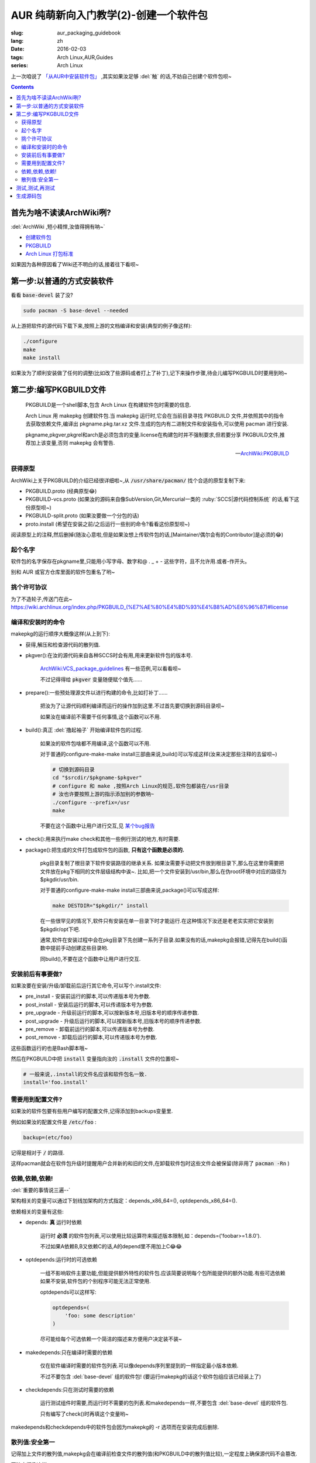 AUR 纯萌新向入门教学(2)-创建一个软件包
===================================================

:slug: aur_packaging_guidebook
:lang: zh
:date: 2016-02-03
:tags: Arch Linux,AUR,Guides
:series: Arch Linux

.. PELICAN_BEGIN_SUMMARY

上一次咱说了 `「从AUR中安装软件包」 </aur_fresh_guidebook.html>`_ ,其实如果汝足够 :del:`触` 的话,不妨自己创建个软件包呗~

.. PELICAN_END_SUMMARY

.. contents::

首先为啥不读读ArchWiki咧?
-----------------------------------------------------------------

:del:`ArchWiki ,短小精悍,汝值得拥有呐~`

* `创建软件包 <https://wiki.archlinux.org/index.php/Creating_packages_%28%E7%AE%80%E4%BD%93%E4%B8%AD%E6%96%87%29>`_

* `PKGBUILD <https://wiki.archlinux.org/index.php/PKGBUILD_%28%E7%AE%80%E4%BD%93%E4%B8%AD%E6%96%87%29>`_

* `Arch Linux 打包标准 <https://wiki.archlinux.org/index.php/Arch_packaging_standards_(%E7%AE%80%E4%BD%93%E4%B8%AD%E6%96%87)>`_

如果因为各种原因看了Wiki还不明白的话,接着往下看呗~
  
第一步:以普通的方式安装软件
-----------------------------------------------------------------

看看 :code:`base-devel` 装了没?

.. code-block:: bash
    
    sudo pacman -S base-devel --needed

从上游把软件的源代码下载下来,按照上游的文档编译和安装(典型的例子像这样):

.. code-block:: bash
    
   ./configure
   make
   make install

如果汝为了顺利安装做了任何的调整(比如改了些源码或者打上了补丁),记下来操作步骤,待会儿编写PKGBUILD时要用到哟~


第二步:编写PKGBUILD文件
-------------------------------------------------

    PKGBUILD是一个shell脚本,包含 Arch Linux 在构建软件包时需要的信息.

    Arch Linux 用 makepkg 创建软件包.当 makepkg 运行时,它会在当前目录寻找 PKGBUILD 文件,并依照其中的指令去获取依赖文件,编译出 pkgname.pkg.tar.xz 文件.生成的包内有二进制文件和安装指令,可以使用 pacman 进行安装.

    pkgname,pkgver,pkgrel和arch是必须包含的变量.license在构建包时并不强制要求,但若要分享 PKGBUILD文件,推荐加上该变量,否则 makepkg 会有警告. 

    -- `ArchWiki:PKGBUILD <https://wiki.archlinux.org/index.php/PKGBUILD_%28%E7%AE%80%E4%BD%93%E4%B8%AD%E6%96%87%29>`_

---------------------
获得原型
---------------------

ArchWiki上关于PKGBUILD的介绍已经很详细啦~,从 :code:`/usr/share/pacman/` 找个合适的原型复制下来:

* PKGBUILD.proto       (经典原型😂)
* PKGBUILD-vcs.proto   (如果汝的源码来自像SubVersion,Git,Mercurial一类的 :ruby:`SCCS|源代码控制系统` 的话,看下这份原型呗~)
* PKGBUILD-split.proto (如果汝要做一个分包的话)
* proto.install        (希望在安装之前/之后运行一些别的命令?看看这份原型呗~)

阅读原型上的注释,然后删掉(随汝心意啦,但是如果汝想上传软件包的话,[Maintainer/偶尔会有的Contributor]是必须的😂)

--------------------
起个名字
--------------------

软件包的名字保存在pkgname里,只能用小写字母、数字和@ . _ + - 这些字符，且不允许用.或者-作开头。

别和 AUR 或官方仓库里面的软件包重名了哟~

--------------------
挑个许可协议
--------------------

为了不造轮子,传送门在此~ `<https://wiki.archlinux.org/index.php/PKGBUILD_(%E7%AE%80%E4%BD%93%E4%B8%AD%E6%96%87)#license>`_

---------------------
编译和安装时的命令
---------------------

makepkg的运行顺序大概像这样(从上到下):

* 获得,解压和检查源代码的散列值.

* pkgver():在汝的源代码来自各种SCCS时会有用,用来更新软件包的版本号.

    `ArchWiki:VCS_package_guidelines <https://wiki.archlinux.org/index.php/VCS_package_guidelines#The_pkgver.28.29_function>`_ 有一些范例,可以看看呗~
    
    不过记得得给 :code:`pkgver` 变量随便赋个值先......
    
* prepare():一些预处理源文件以进行构建的命令,比如打补丁......

    把汝为了让源代码顺利编译而运行的操作加到这里.不过首先要切换到源码目录呗~
    
    如果汝在编译前不需要干任何事情,这个函数可以不用.
    
* build():真正 :del:`撸起袖子` 开始编译软件包的过程.
    
    如果汝的软件包啥都不用编译,这个函数可以不用.
    
    对于普通的configure-make-make install三部曲来说,build()可以写成这样(汝来决定那些注释的去留呗~)
    
    .. code-block:: bash
    
        # 切换到源码目录
        cd "$srcdir/$pkgname-$pkgver"
        # configure 和 make ,按照Arch Linux的规范,软件包都装在/usr目录
        # 汝也许要按照上游的指示添加别的参数呐~
        ./configure --prefix=/usr
        make
    
    不要在这个函数中让用户进行交互,见 `某个bug报告 <https://bugs.archlinux.org/task/13214>`_

* check():用来执行make check和其他一些例行测试的地方,有时需要.

* package():把生成的文件打包成软件包的函数, **只有这个函数是必须的.** 

    pkg目录复制了根目录下软件安装路径的继承关系.
    如果汝需要手动把文件放到根目录下,那么在这里你需要把文件放在pkg下相同的文件层级结构中诶~.
    比如,把一个文件安装到/usr/bin,那么在伪root环境中对应的路径为$pkgdir/usr/bin.
    
    对于普通的configure-make-make install三部曲来说,package()可以写成这样:
    
    .. code-block:: bash
    
        make DESTDIR="$pkgdir/" install
        
    在一些很罕见的情况下,软件只有安装在单一目录下时才能运行.在这种情况下汝还是老老实实把它安装到$pkgdir/opt下吧.

    通常,软件在安装过程中会在pkg目录下先创建一系列子目录.如果没有的话,makepkg会报错,记得先在build()函数中提前手动创建这些目录哟.
    
    同build(),不要在这个函数中让用户进行交互.

--------------------------------
安装前后有事要做?
--------------------------------

如果汝要在安装/升级/卸载前后运行其它命令,可以写个.install文件:

* pre_install - 安装前运行的脚本,可以传递版本号为参数.
* post_install - 安装后运行的脚本,可以传递版本号为参数.
* pre_upgrade - 升级前运行的脚本,可以按新版本号,旧版本号的顺序传递参数.
* post_upgrade - 升级后运行的脚本,可以按新版本号,旧版本号的顺序传递参数.
* pre_remove - 卸载前运行的脚本,可以传递版本号为参数.
* post_remove - 卸载后运行的脚本,可以传递版本号为参数.

这些函数运行的也是Bash脚本哦~     

然后在PKGBUILD中把 :code:`install` 变量指向汝的 :code:`.install` 文件的位置呗~

.. code-block:: bash

    # 一般来说,.install的文件名应该和软件包名一致.
    install='foo.install'
    
-------------------------------
需要用到配置文件?
-------------------------------

如果汝的软件包要有些用户编写的配置文件,记得添加到backups变量里.

例如如果汝的配置文件是 :code:`/etc/foo` :

.. code-block:: bash

    backup=(etc/foo)
    
记得是相对于 :code:`/` 的路径.

这样pacman就会在软件包升级时提醒用户合并新的和旧的文件,在卸载软件包时这些文件会被保留(除非用了 :code:`pacman -Rn` )

---------------------------------
依赖,依赖,依赖!
---------------------------------

:del:`重要的事情说三遍--`

架构相关的变量可以通过下划线加架构的方式指定：depends_x86_64=(), optdepends_x86_64=().

依赖相关的变量有这些:

* depends: **真** 运行时依赖

    运行时 **必须** 的软件包列表,可以使用比较运算符来描述版本限制,如：depends=('foobar>=1.8.0').
    
    不过如果A依赖B,B又依赖C的话,A的depend里不用加上C😂😂
    
* optdepends:运行时的可选依赖

    一组不影响软件主要功能,但能提供额外特性的软件包.应该简要说明每个包所能提供的额外功能.有些可选依赖如果不安装,软件包的个别程序可能无法正常使用. 
    
    optdepends可以这样写:
    
    .. code-block :: bash
    
        optdepends=(
            'foo: some description'
        )
    
    尽可能给每个可选依赖一个简洁的描述来方便用户决定装不装~
    
* makedepends:只在编译时需要的依赖

    仅在软件编译时需要的软件包列表.可以像depends序列里提到的一样指定最小版本依赖. 
    
    不过不要包含 :del:`base-devel` 组的软件包! (要运行makepkg的话这个软件包组应该已经装上了)
    
* checkdepends:只在测试时需要的依赖

    运行测试组件时需要,而运行时不需要的包列表.和makedepends一样,不要包含 :del:`base-devel` 组的软件包.
    
    只有编写了check()时再填这个变量哟~
    
makedepends和checkdepends中的软件包会因为makepkg的 -r 选项而在安装完成后删除.

-------------------------
散列值:安全第一
-------------------------

记得加上文件的散列值,makepkg会在编译前检查文件的散列值(和PKGBUILD中的散列值比较),一定程度上确保源代码不会篡改.

写法大概像这样:

.. code-block :: bash

    {这里是汝选择的散列算法}=('{散列值}')
    
散列值的顺序取决于汝的sources变量,例如如果汝选择sha512sum的话:

.. code-block :: bash

    sha512sums=(".....") 
    
建议使用sha256sums(或更高的位数),md5已经发现有 `碰撞漏洞 <https://en.wikipedia.org/wiki/MD5>`_ ,sha1已经发现Preimage漏洞(已知校验和的情况下，可以生成一段字符串产生相同的校验和,)

如果汝的源代码来自SCCS的话,因为文件在不断变化,所以需要让makepkg跳过散列值检查:
    
.. code-block :: bash

    sha512sums=("SKIP")

记得在修改某个文件以后用新的散列值这个变量呗~


测试,测试,再测试
------------------------------------

.. alert-info ::

    :del:`如果只是汝自己用的话，就不必做这个质量保证了，因为只有汝一个人需要忍受这些错误呗~.`
    
运行下makepkg命令来确保没有问题。如果PKGBUILD没有错误，将会生成一个包，但是如果PKGBUILD被破坏或未完成，它会抛出一个错误。

如果运行makepkg 成功，会生成一个名为$pkgname-$pkgver.pkg.tar.gz的新文件。
这个文件可以使用pacman -U 安装一下试试呗~,不过，一个包被构建并不代表你的工作就完成了！
只有当所有文件的结构都正确才能确保完成，例如前缀不对就不行。
可以使用pacman的查询功能显示软件包包含的文件及依赖的文件，然后将它于你认为正确的对比。"pacman -Qlp <package file>" 和"pacman -Qip <package file>" 可以完成这项工作。

如果包看起来是正确的，那汝的工作就完成了。但是如果汝打算发布这个包或PKGBUILD，还是需要确认确认再确认包的依赖关系。

同样要确保安装的软件确实很完美的运行！就算汝释放了一个包括所有必需文件的包，但是由于一些配置选项使它不能很好的工作，这真是让人恼火。

可以用namcap帮助检查软件包的依赖是否正确:

.. code-block :: bash
    
    # 检查PKGBUILD文件
    $ namcap PKGBUILD
    # 检查某个软件包
    $ namcap <package file name>.pkg.tar.xz
    
Namcap会帮汝干这些事:

    1. 检查PKGBUILD文件里的一些常见错误
    2. 用ldd扫描包中所有的ELF文件，自动报告缺失或可去除的依赖。
    3. 启发式搜寻缺失或冗余的依赖。
    
理想的情况是没有输出(真的么?),如果遇到了错误,去ArchWiki上查找对应的解决方案呗~: `<https://wiki.archlinux.org/index.php/Namcap>`_ 

生成源码包
------------------
用下面的命令生成一个源码包:

.. code-block :: bash
    
    makepkg --source
    
这会在当前目录生成一个 :code:`.src.tar.gz` 文件,汝可以在上传到AUR前先分享给其他人帮汝检查一下呗~


到这里汝应该完成了一个软件包了呗~,下次咱会告诉汝怎么把汝创建的软件包提交到AUR上呗~


